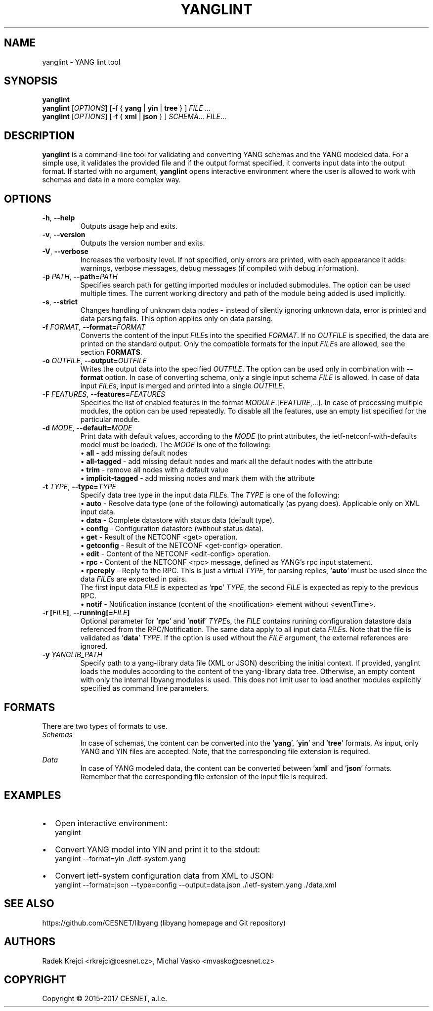 .\" Manpage for yanglint.
.\" Process this file with
.\" groff -man -Tascii yanglint.1
.\"

.TH YANGLINT 1 "2016-10-27" "libyang"
.SH NAME
yanglint \- YANG lint tool
.
.SH SYNOPSIS
.B yanglint
.br
.B yanglint
[\fIOPTIONS\fP]
[\-f { \fByang\fP | \fByin\fP | \fBtree\fP } ]
.I FILE ...
.br
.B yanglint
[\fIOPTIONS\fP]
[\-f { \fBxml\fP | \fBjson\fP } ]
\fISCHEMA\fP...
\fIFILE\fP...
.
.SH DESCRIPTION
\fByanglint\fP is a command-line tool for validating and converting YANG
schemas and the YANG modeled data. For a simple use, it validates the provided
file and if the output format specified, it converts input data into the output
format. If started with no argument, \fByanglint\fP opens interactive
environment where the user is allowed to work with schemas and data in a more
complex way.
.
.SH OPTIONS
.TP
.BR "\-h\fR,\fP \-\^\-help"
Outputs usage help and exits.
.TP
.BR "\-v\fR,\fP \-\^\-version"
Outputs the version number and exits.
.TP
.BR "\-V\fR,\fP \-\^\-verbose"
Increases the verbosity level. If not specified, only errors are printed, with
each appearance it adds: warnings, verbose messages, debug messages (if compiled
with debug information).
.TP
.BR "\-p \fIPATH\fP\fR,\fP \-\^\-path=\fIPATH\fP"
Specifies search path for getting imported modules or included submodules. The option
can be used multiple times. The current working directory and path of the module
being added is used implicitly.
.TP
.BR "\-s\fR,\fP \-\^\-strict"
Changes handling of unknown data nodes - instead of silently ignoring unknown data,
error is printed and data parsing fails. This option applies only on data parsing.
.TP
.BR "\-f \fIFORMAT\fP\fR,\fP \-\^\-format=\fIFORMAT\fP"
Converts the content of the input \fIFILE\fPs into the specified \fIFORMAT\fP. If no
\fIOUTFILE\fP is specified, the data are printed on the standard output. Only the
compatible formats for the input \fIFILE\fPs are allowed, see the section \fBFORMATS\fP.
.TP
.BR "\-o \fIOUTFILE\fP\fR,\fP \-\^\-output=\fIOUTFILE\fP"
Writes the output data into the specified \fIOUTFILE\fP. The option can be used
only in combination with \fB--format\fR option. In case of converting schema, only
a single input schema \fIFILE\fP is allowed. In case of data input \fIFILE\fPs,
input is merged and printed into a single \fIOUTFILE\fP.
.TP
.BR "\-F \fIFEATURES\fP\fR,\fP \-\^\-features=\fIFEATURES\fP"
Specifies the list of enabled features in the format 
\fIMODULE\fP:[\fIFEATURE\fP,...]. In case of processing multiple modules, the
option can be used repeatedly. To disable all the features, use an empty list
specified for the particular module.
.TP
.BR "\-d \fIMODE\fP\fR,\fP \-\^\-default=\fIMODE\fP"
Print data with default values, according to the \fIMODE\fP (to print attributes,
the ietf-netconf-with-defaults model must be loaded). The \fIMODE\fP is one of the following:
 \[bu] \fBall\fP             - add missing default nodes
 \[bu] \fBall-tagged\fP      - add missing default nodes and mark all the default nodes with the attribute
 \[bu] \fBtrim\fP            - remove all nodes with a default value
 \[bu] \fBimplicit-tagged\fP - add missing nodes and mark them with the attribute
.TP
.BR "\-t \fITYPE\fP\fR,\fP \-\^\-type=\fITYPE\fP"
Specify data tree type in the input data \fIFILE\fPs. The \fITYPE\fP is one of the following:
 \[bu] \fBauto\fP            - Resolve data type (one of the following) automatically (as pyang does). Applicable only on XML input data.
 \[bu] \fBdata\fP            - Complete datastore with status data (default type).
 \[bu] \fBconfig\fP          - Configuration datastore (without status data).
 \[bu] \fBget\fP             - Result of the NETCONF <get> operation.
 \[bu] \fBgetconfig\fP       - Result of the NETCONF <get-config> operation.
 \[bu] \fBedit\fP            - Content of the NETCONF <edit-config> operation.
 \[bu] \fBrpc\fP             - Content of the NETCONF <rpc> message, defined as YANG's rpc input statement.
 \[bu] \fBrpcreply\fP        - Reply to the RPC. This is just a virtual \fITYPE\fP, for parsing replies, '\fBauto\fP' must be used since the data \fIFILE\fPs are expected in pairs.
.br
                     The first input data \fIFILE\fP is expected as '\fBrpc\fP' \fITYPE\fP, the second \fIFILE\fP is expected as reply to the previous RPC.
 \[bu] \fBnotif\fP           - Notification instance (content of the <notification> element without <eventTime>.
.TP
.BR "\-r [\fIFILE\fP]\fR,\fP \-\^\-running[=\fIFILE\fP]"
Optional parameter for '\fBrpc\fP' and '\fBnotif\fP' \fITYPE\fPs, the \fIFILE\fP contains running configuration datastore data referenced from the
RPC/Notification. The same data apply to all input data \fIFILE\fPs. Note that the file is validated as '\fBdata\fP' \fITYPE\fP.
If the option is used without the \fIFILE\fP argument, the external references are ignored.
.TP
.BR "\-y \fIYANGLIB_PATH\fP"
Specify path to a yang-library data file (XML or JSON) describing the initial context.
If provided, yanglint loads the modules according to the content of the yang-library data tree.
Otherwise, an empty content with only the internal libyang modules is used. This does
not limit user to load another modules explicitly specified as command line parameters.
.
.SH FORMATS
There are two types of formats to use.
.TP
.I Schemas
In case of schemas, the content can be converted into the '\fByang\fP', '\fByin\fP'
and '\fBtree\fP' formats. As input, only YANG and YIN files are
accepted. Note, that the corresponding file extension is required.
.TP
.I Data\ \ \ 
In case of YANG modeled data, the content can be converted between '\fBxml\fP'
and '\fBjson\fP' formats. Remember that the corresponding file extension of the
input file is required.
.

.SH EXAMPLES
.IP \[bu] 2
Open interactive environment:
    yanglint
.IP \[bu]
Convert YANG model into YIN and print it to the stdout:
    yanglint --format=yin ./ietf-system.yang
.IP \[bu]
Convert ietf-system configuration data from XML to JSON:
    yanglint --format=json --type=config --output=data.json ./ietf-system.yang ./data.xml

.SH SEE ALSO
https://github.com/CESNET/libyang (libyang homepage and Git repository)
.
.SH AUTHORS
Radek Krejci <rkrejci@cesnet.cz>, Michal Vasko <mvasko@cesnet.cz>
.
.SH COPYRIGHT
Copyright \(co 2015-2017 CESNET, a.l.e.
